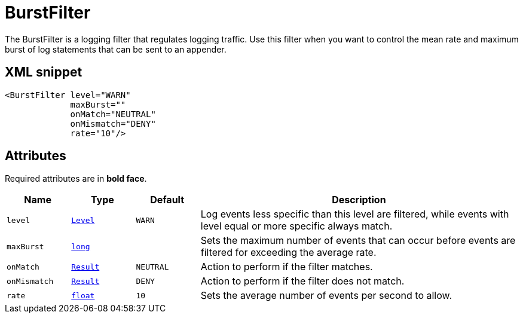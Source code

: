 ////
Licensed to the Apache Software Foundation (ASF) under one or more
contributor license agreements. See the NOTICE file distributed with
this work for additional information regarding copyright ownership.
The ASF licenses this file to You under the Apache License, Version 2.0
(the "License"); you may not use this file except in compliance with
the License. You may obtain a copy of the License at

    https://www.apache.org/licenses/LICENSE-2.0

Unless required by applicable law or agreed to in writing, software
distributed under the License is distributed on an "AS IS" BASIS,
WITHOUT WARRANTIES OR CONDITIONS OF ANY KIND, either express or implied.
See the License for the specific language governing permissions and
limitations under the License.
////
= BurstFilter

The BurstFilter is a logging filter that regulates logging traffic.
Use this filter when you want to control the mean rate and maximum burst of log statements that can be sent to an appender.

== XML snippet
[source, xml]
----
<BurstFilter level="WARN"
             maxBurst=""
             onMatch="NEUTRAL"
             onMismatch="DENY"
             rate="10"/>
----

== Attributes

Required attributes are in **bold face**.

[cols="1m,1m,1m,5"]
|===
|Name|Type|Default|Description

|level
|xref:../scalars.adoc#org.apache.logging.log4j.Level[Level]
|WARN
a|Log events less specific than this level are filtered, while events with level equal or more specific always match.

|maxBurst
|xref:../scalars.adoc#long[long]
|
a|Sets the maximum number of events that can occur before events are filtered for exceeding the average rate.

|onMatch
|xref:../scalars.adoc#org.apache.logging.log4j.core.Filter.Result[Result]
|NEUTRAL
a|Action to perform if the filter matches.

|onMismatch
|xref:../scalars.adoc#org.apache.logging.log4j.core.Filter.Result[Result]
|DENY
a|Action to perform if the filter does not match.

|rate
|xref:../scalars.adoc#float[float]
|10
a|Sets the average number of events per second to allow.

|===
